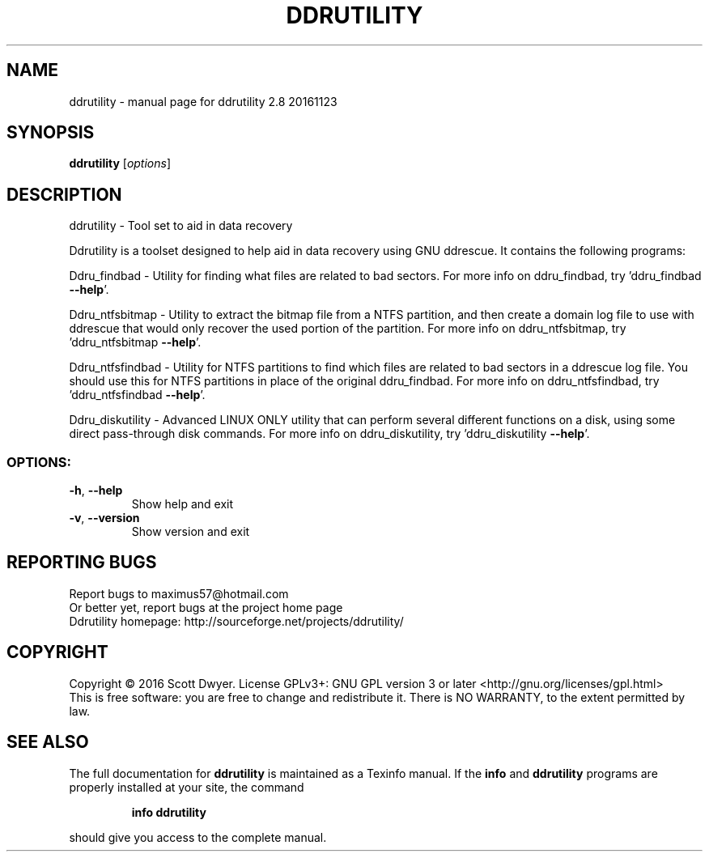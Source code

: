 .\" DO NOT MODIFY THIS FILE!  It was generated by help2man 1.44.1.
.TH DDRUTILITY "1" "November 2016" "ddrutility 2.8 20161123" "User Commands"
.SH NAME
ddrutility \- manual page for ddrutility 2.8 20161123
.SH SYNOPSIS
.B ddrutility
[\fIoptions\fR]
.SH DESCRIPTION
ddrutility \- Tool set to aid in data recovery
.PP
Ddrutility is a toolset designed to help aid in data recovery using GNU
ddrescue. It contains the following programs:
.PP
Ddru_findbad \- Utility for finding what files are related to bad sectors. For
more info on ddru_findbad, try 'ddru_findbad \fB\-\-help\fR'.
.PP
Ddru_ntfsbitmap \- Utility to extract the bitmap file from a NTFS partition, and
then create a domain log file to use with ddrescue that would only recover the
used portion of the partition. For more info on ddru_ntfsbitmap, try
\&'ddru_ntfsbitmap \fB\-\-help\fR'.
.PP
Ddru_ntfsfindbad \- Utility for NTFS partitions to find which files are related
to bad sectors in a ddrescue log file. You should use this for NTFS partitions
in place of the original ddru_findbad. For more info on ddru_ntfsfindbad, try
\&'ddru_ntfsfindbad \fB\-\-help\fR'.
.PP
Ddru_diskutility \- Advanced LINUX ONLY utility that can perform several
different functions on a disk, using some direct pass\-through disk commands. For
more info on ddru_diskutility, try 'ddru_diskutility \fB\-\-help\fR'.
.SS "OPTIONS:"
.TP
\fB\-h\fR, \fB\-\-help\fR
Show help and exit
.TP
\fB\-v\fR, \fB\-\-version\fR
Show version and exit
.SH "REPORTING BUGS"
Report bugs to maximus57@hotmail.com
.br
Or better yet, report bugs at the project home page
.br
Ddrutility homepage: http://sourceforge.net/projects/ddrutility/
.SH COPYRIGHT
Copyright \(co 2016 Scott Dwyer.
License GPLv3+: GNU GPL version 3 or later <http://gnu.org/licenses/gpl.html>
.br
This is free software: you are free to change and redistribute it.
There is NO WARRANTY, to the extent permitted by law.
.SH "SEE ALSO"
The full documentation for
.B ddrutility
is maintained as a Texinfo manual.  If the
.B info
and
.B ddrutility
programs are properly installed at your site, the command
.IP
.B info ddrutility
.PP
should give you access to the complete manual.
